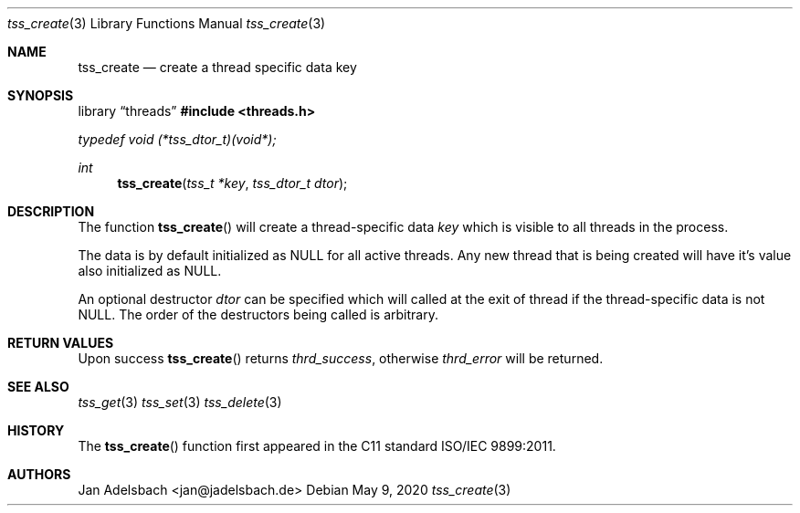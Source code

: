 .\" Copyright 2024, Adelsbach UG (haftungsbeschraenkt)
.\" Copyright 2014-2024, Jan Adelsbach <jan@jadelsbach.de>
.\"
.\" Permission is hereby granted, free of charge, to any person obtaining 
.\" a copy of this software and associated documentation files
.\" (the “Software”), 
.\" to deal in the Software without restriction, including without limitation 
.\" the rights to use, copy, modify, merge, publish, distribute, sublicense, 
.\" and/or sell copies of the Software, and to permit persons to whom the 
.\" Software is furnished to do so, subject to the following conditions:
.\" 
.\" The above copyright notice and this permission notice shall be included 
.\" in all copies or substantial portions of the Software.
.\"
.\" THE SOFTWARE IS PROVIDED “AS IS”, WITHOUT WARRANTY OF ANY KIND, EXPRESS 
.\" OR IMPLIED, INCLUDING BUT NOT LIMITED TO THE WARRANTIES OF MERCHANTABILITY, 
.\" FITNESS FOR A PARTICULAR PURPOSE AND NONINFRINGEMENT. IN NO EVENT SHALL THE 
.\" AUTHORS OR COPYRIGHT HOLDERS BE LIABLE FOR ANY CLAIM, DAMAGES OR OTHER 
.\" LIABILITY, WHETHER IN AN ACTION OF CONTRACT, TORT OR OTHERWISE, ARISING 
.\" FROM, OUT OF OR IN CONNECTION WITH THE SOFTWARE OR THE USE OR OTHER
.\" DEALINGS IN THE SOFTWARE.
.Dd $Mdocdate: May 9 2020 $
.Dt tss_create 3
.Os
.Sh NAME
.Nm tss_create
.Nd create a thread specific data key
.Sh SYNOPSIS
.Lb threads
.In threads.h
.Vt typedef void (*tss_dtor_t)(void*);
.Ft int
.Fn tss_create "tss_t *key" "tss_dtor_t dtor"
.Sh DESCRIPTION
The function
.Fn tss_create
will create a thread-specific data
.Fa key
which is visible to all threads in the process. 
.Pp
The data is by default initialized as
.Dv NULL 
for all active threads. Any new thread that is being created will have
it's value also initialized as 
.Dv NULL .
.Pp
An optional destructor
.Fa dtor
can be specified which will called at the exit of thread if the
thread-specific data is not
.Dv NULL .
The order of the destructors being called is arbitrary.
.Sh RETURN VALUES
Upon success
.Fn tss_create
returns 
.Va thrd_success , 
otherwise 
.Va thrd_error
will be returned. 
.Sh SEE ALSO
.Xr tss_get 3
.Xr tss_set 3
.Xr tss_delete 3
.Sh HISTORY
The
.Fn tss_create
function first appeared in the C11 standard ISO/IEC 9899:2011.
.Sh AUTHORS
Jan Adelsbach <jan@jadelsbach.de>
 
